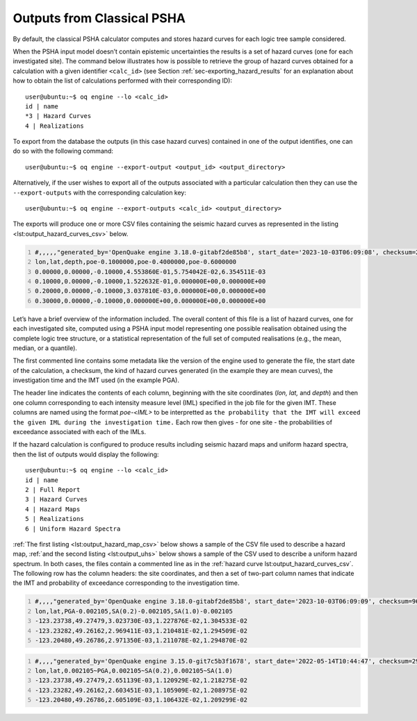 Outputs from Classical PSHA
===========================

By default, the classical PSHA calculator computes and stores hazard
curves for each logic tree sample considered.

When the PSHA input model doesn’t contain epistemic uncertainties the
results is a set of hazard curves (one for each investigated site). The
command below illustrates how is possible to retrieve the group of
hazard curves obtained for a calculation with a given identifier
``<calc_id>`` (see
Section :ref:`sec-exporting_hazard_results`
for an explanation about how to obtain the list of calculations
performed with their corresponding ID)::

   user@ubuntu:~$ oq engine --lo <calc_id>
   id | name
   *3 | Hazard Curves
   4 | Realizations

To export from the database the outputs (in this case hazard curves)
contained in one of the output identifies, one can do so with the
following command::

   user@ubuntu:~$ oq engine --export-output <output_id> <output_directory>

Alternatively, if the user wishes to export all of the outputs
associated with a particular calculation then they can use the
``--export-outputs`` with the corresponding calculation key::

   user@ubuntu:~$ oq engine --export-outputs <calc_id> <output_directory>

The exports will produce one or more CSV files containing the seismic
hazard curves as represented in the listing
<lst:output_hazard_curves_csv>` below.

.. container:: listing

   .. code:: csv
      :number-lines:
      :name: lst:output_hazard_curves_csv

      #,,,,,"generated_by='OpenQuake engine 3.18.0-gitabf2de85b8', start_date='2023-10-03T06:09:08', checksum=2107362341, kind='mean', investigation_time=1.0, imt='PGA'"
      lon,lat,depth,poe-0.1000000,poe-0.4000000,poe-0.6000000
      0.00000,0.00000,-0.10000,4.553860E-01,5.754042E-02,6.354511E-03
      0.10000,0.00000,-0.10000,1.522632E-01,0.000000E+00,0.000000E+00
      0.20000,0.00000,-0.10000,3.037810E-03,0.000000E+00,0.000000E+00
      0.30000,0.00000,-0.10000,0.000000E+00,0.000000E+00,0.000000E+00

Let’s have a brief overview of the information included. The overall 
content of this file is a list of hazard curves, one for each 
investigated site, computed using a PSHA input model representing one 
possible realisation obtained using the complete logic tree structure, 
or a statistical representation of the full set of computed realisations 
(e.g., the mean, median, or a quantile).

The first commented line contains some metadata like the version of the
engine used to generate the file, the start date of the calculation, a
checksum, the kind of hazard curves generated (in the example they are
mean curves), the investigation time and the IMT used (in the example PGA).

The header line indicates the contents of each column, beginning with the 
site coordinates (*lon, lat,* and *depth*) and then one column corresponding
to each intensity measure level (IML) specified in the job file for the 
given IMT. These columns are named using the format *poe-<IML>* to be
interpretted as ``the probability that the IMT will exceed the given IML 
during the investigation time.`` Each row then gives - for one site - the
probabilities of exceedance associated with each of the IMLs. 

If the hazard calculation is configured to produce results including
seismic hazard maps and uniform hazard spectra, then the list of outputs
would display the following::

   user@ubuntu:~$ oq engine --lo <calc_id>
   id | name
   2 | Full Report
   3 | Hazard Curves
   4 | Hazard Maps
   5 | Realizations
   6 | Uniform Hazard Spectra

:ref:`The first listing <lst:output_hazard_map_csv>` below
shows a sample of the CSV file used to describe a hazard map, 
:ref:`and the second listing <lst:output_uhs>` below shows a 
sample of the CSV used to describe a uniform hazard spectrum. 
In both cases, the files contain a commented line as in the 
:ref:`hazard curve lst:output_hazard_curves_csv`. The following
row has the column headers: the site coordinates, and then a 
set of two-part column names that indicate the IMT and probability
of exceedance corresponding to the investigation time.

.. container:: listing

   .. code:: xml
      :number-lines:
      :name: lst:output_hazard_map_csv

      #,,,,"generated_by='OpenQuake engine 3.18.0-gitabf2de85b8', start_date='2023-10-03T06:09:09', checksum=969346546, kind='mean', investigation_time=1.0"
      lon,lat,PGA-0.002105,SA(0.2)-0.002105,SA(1.0)-0.002105
      -123.23738,49.27479,3.023730E-03,1.227876E-02,1.304533E-02
      -123.23282,49.26162,2.969411E-03,1.210481E-02,1.294509E-02
      -123.20480,49.26786,2.971350E-03,1.211078E-02,1.294870E-02

.. container:: listing

   .. code:: xml
      :number-lines:
      :name: lst:output_uhs

      #,,,,"generated_by='OpenQuake engine 3.15.0-git7c5b3f1678', start_date='2022-05-14T10:44:47', checksum=2967670219, kind='rlz-001', investigation_time=1.0"
      lon,lat,0.002105~PGA,0.002105~SA(0.2),0.002105~SA(1.0)
      -123.23738,49.27479,2.651139E-03,1.120929E-02,1.218275E-02
      -123.23282,49.26162,2.603451E-03,1.105909E-02,1.208975E-02
      -123.20480,49.26786,2.605109E-03,1.106432E-02,1.209299E-02
